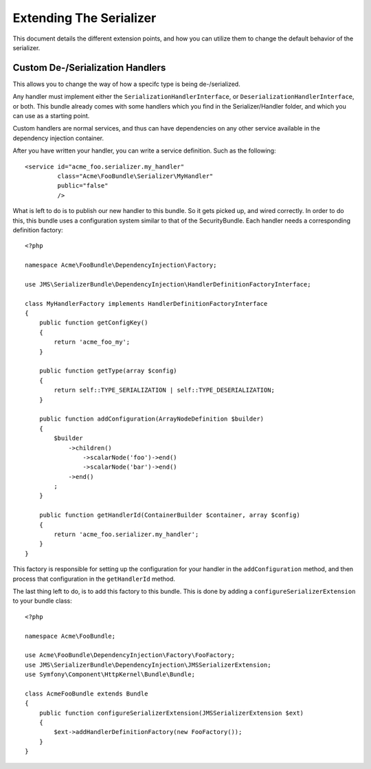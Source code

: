 Extending The Serializer
========================

This document details the different extension points, and how you can utilize
them to change the default behavior of the serializer.

Custom De-/Serialization Handlers
---------------------------------
This allows you to change the way of how a specifc type is being de-/serialized.

Any handler must implement either the ``SerializationHandlerInterface``, or
``DeserializationHandlerInterface``, or both. This bundle already comes with
some handlers which you find in the Serializer/Handler folder, and which you
can use as a starting point.

Custom handlers are normal services, and thus can have dependencies on any
other service available in the dependency injection container.

After you have written your handler, you can write a service definition. Such
as the following::

    <service id="acme_foo.serializer.my_handler"
             class="Acme\FooBundle\Serializer\MyHandler"
             public="false"
             />
             
What is left to do is to publish our new handler to this bundle. So it gets
picked up, and wired correctly. In order to do this, this bundle uses a 
configuration system similar to that of the SecurityBundle. Each handler needs 
a corresponding definition factory::

    <?php
    
    namespace Acme\FooBundle\DependencyInjection\Factory;
    
    use JMS\SerializerBundle\DependencyInjection\HandlerDefinitionFactoryInterface;
    
    class MyHandlerFactory implements HandlerDefinitionFactoryInterface
    {
        public function getConfigKey()
        {
            return 'acme_foo_my';
        }
        
        public function getType(array $config)
        {
            return self::TYPE_SERIALIZATION | self::TYPE_DESERIALIZATION;
        }
        
        public function addConfiguration(ArrayNodeDefinition $builder)
        {
            $builder
                ->children()
                    ->scalarNode('foo')->end()
                    ->scalarNode('bar')->end()
                ->end()
            ;
        }
        
        public function getHandlerId(ContainerBuilder $container, array $config)
        {
            return 'acme_foo.serializer.my_handler';
        }
    }
    
This factory is responsible for setting up the configuration for your handler
in the ``addConfiguration`` method, and then process that configuration in the
``getHandlerId`` method. 

The last thing left to do, is to add this factory to this bundle. This is
done by adding a ``configureSerializerExtension`` to your bundle class::

    <?php
    
    namespace Acme\FooBundle;
    
    use Acme\FooBundle\DependencyInjection\Factory\FooFactory;
    use JMS\SerializerBundle\DependencyInjection\JMSSerializerExtension;
    use Symfony\Component\HttpKernel\Bundle\Bundle;
    
    class AcmeFooBundle extends Bundle
    {
        public function configureSerializerExtension(JMSSerializerExtension $ext)
        {
            $ext->addHandlerDefinitionFactory(new FooFactory());
        }
    }
